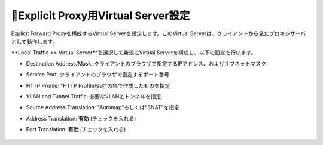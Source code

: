 Explicit Proxy用Virtual Server設定
===========================

Explicit Forward Proxyを構成するVirtual Serverを設定します。このVirtual Serverは、クライアントから見たプロキシサーバとして動作します。

**Local Traffic >> Virtual Server**を選択して新規にVirtual Serverを構成し、以下の設定を行います。

- Destination Address/Mask: クライアントのブラウザで指定するIPアドレス、およびサブネットマスク
- Service Port: クライアントのブラウザで指定するポート番号
- HTTP Profile: "HTTP Profile設定"の項で作成したものを指定
- VLAN and Tunnel Traffic: 必要なVLANとトンネルを指定
- Source Address Translation: "Automap"もしくは"SNAT"を指定
- Address Translation: **有効** (チェックを入れる)
- Port Translation: **有効** (チェックを入れる)

  .. figure:: images/mod2-5-1.png
     :scale: 80%
     :align: center

  .. figure:: images/mod2-5-2.png
     :scale: 80%
     :align: center